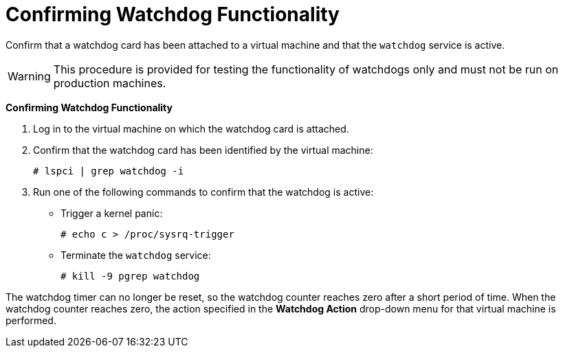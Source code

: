 [[Confirming_Watchdog_Functionality]]
= Confirming Watchdog Functionality

Confirm that a watchdog card has been attached to a virtual machine and that the `watchdog` service is active.

[WARNING]
====
This procedure is provided for testing the functionality of watchdogs only and must not be run on production machines.
====


*Confirming Watchdog Functionality*

. Log in to the virtual machine on which the watchdog card is attached.
. Confirm that the watchdog card has been identified by the virtual machine:
+
[options="nowrap" subs="normal"]
----
# lspci | grep watchdog -i
----
+
. Run one of the following commands to confirm that the watchdog is active:
* Trigger a kernel panic:
+
[options="nowrap" subs="normal"]
----
# echo c > /proc/sysrq-trigger
----
+
* Terminate the `watchdog` service:
+
[options="nowrap" subs="normal"]
----
# kill -9 `pgrep watchdog`
----


The watchdog timer can no longer be reset, so the watchdog counter reaches zero after a short period of time. When the watchdog counter reaches zero, the action specified in the *Watchdog Action* drop-down menu for that virtual machine is performed.

